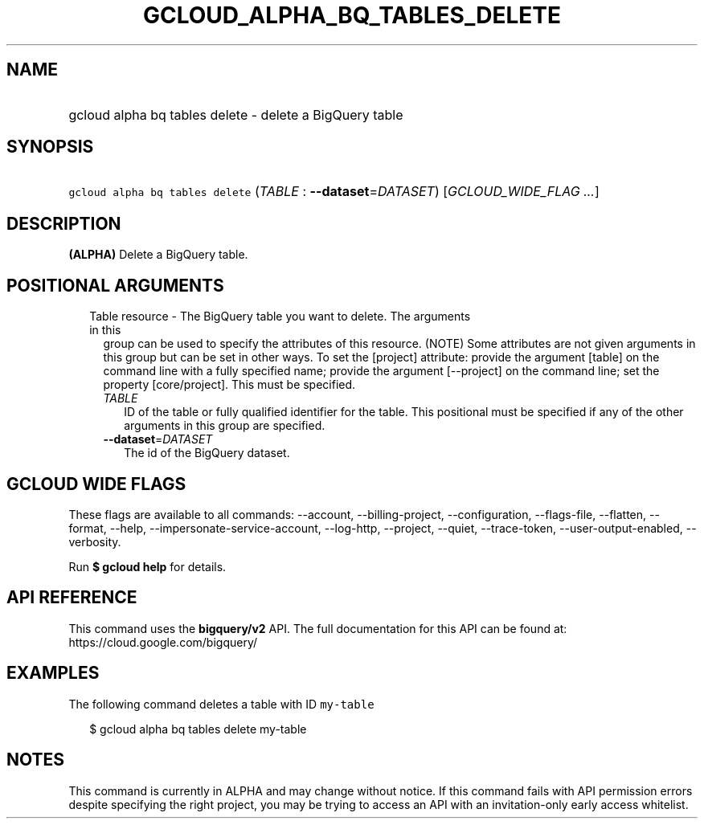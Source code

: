 
.TH "GCLOUD_ALPHA_BQ_TABLES_DELETE" 1



.SH "NAME"
.HP
gcloud alpha bq tables delete \- delete a BigQuery table



.SH "SYNOPSIS"
.HP
\f5gcloud alpha bq tables delete\fR (\fITABLE\fR\ :\ \fB\-\-dataset\fR=\fIDATASET\fR) [\fIGCLOUD_WIDE_FLAG\ ...\fR]



.SH "DESCRIPTION"

\fB(ALPHA)\fR Delete a BigQuery table.



.SH "POSITIONAL ARGUMENTS"

.RS 2m
.TP 2m

Table resource \- The BigQuery table you want to delete. The arguments in this
group can be used to specify the attributes of this resource. (NOTE) Some
attributes are not given arguments in this group but can be set in other ways.
To set the [project] attribute: provide the argument [table] on the command line
with a fully specified name; provide the argument [\-\-project] on the command
line; set the property [core/project]. This must be specified.

.RS 2m
.TP 2m
\fITABLE\fR
ID of the table or fully qualified identifier for the table. This positional
must be specified if any of the other arguments in this group are specified.

.TP 2m
\fB\-\-dataset\fR=\fIDATASET\fR
The id of the BigQuery dataset.


.RE
.RE
.sp

.SH "GCLOUD WIDE FLAGS"

These flags are available to all commands: \-\-account, \-\-billing\-project,
\-\-configuration, \-\-flags\-file, \-\-flatten, \-\-format, \-\-help,
\-\-impersonate\-service\-account, \-\-log\-http, \-\-project, \-\-quiet,
\-\-trace\-token, \-\-user\-output\-enabled, \-\-verbosity.

Run \fB$ gcloud help\fR for details.



.SH "API REFERENCE"

This command uses the \fBbigquery/v2\fR API. The full documentation for this API
can be found at: https://cloud.google.com/bigquery/



.SH "EXAMPLES"

The following command deletes a table with ID \f5my\-table\fR

.RS 2m
$ gcloud alpha bq tables delete  my\-table
.RE



.SH "NOTES"

This command is currently in ALPHA and may change without notice. If this
command fails with API permission errors despite specifying the right project,
you may be trying to access an API with an invitation\-only early access
whitelist.

